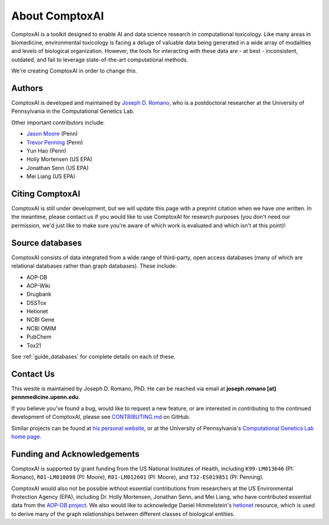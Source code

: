 .. _about:

About ComptoxAI
===============

ComptoxAI is a toolkit designed to enable AI and data science research in
computational toxicology. Like many areas in biomedicine, environmental
toxicology is facing a deluge of valuable data being generated in a wide array
of modalities and levels of biological organization. However, the tools for
interacting with these data are - at best - inconsistent, outdated, and fail to
leverage state-of-the-art computational methods.

We're creating ComptoxAI in order to change this.

Authors
-------

ComptoxAI is developed and maintained by `Joseph D. Romano <https://jdr.bio>`_, who is a
postdoctoral researcher at the University of Pennsylvania in the Computational
Genetics Lab.

Other important contributors include:

- `Jason Moore <https://www.med.upenn.edu/apps/faculty/index.php/g275/p8803452>`_ (Penn)
- `Trevor Penning <https://www.med.upenn.edu/apps/faculty/index.php/g275/p12620>`_ (Penn)
- Yun Hao (Penn)
- Holly Mortensen (US EPA)
- Jonathan Senn (US EPA)
- Mei Liang (US EPA)

Citing ComptoxAI
----------------

ComptoxAI is still under development, but we will update this page with a
preprint citation when we have one written. In the meantime, please contact us
if you would like to use ComptoxAI for research purposes (you don't need our
permission, we'd just like to make sure you're aware of which work is evaluated
and which isn't at this point)!

Source databases
----------------

ComptoxAI consists of data integrated from a wide range of third-party, open
access databases (many of which are relational databases rather than graph
databases). These include:

- AOP-DB
- AOP-Wiki
- Drugbank
- DSSTox
- Hetionet
- NCBI Gene
- NCBI OMIM
- PubChem
- Tox21

See :ref:`guide_databases` for complete details on each of these.

Contact Us
----------

This wesite is maintained by Joseph D. Romano, PhD. He can be reached via email
at **joseph.romano [at] pennmedicine.upenn.edu**.

If you believe you've found a bug, would like to request a new feature, or are
interested in contributing to the continued development of ComptoxAI, please
see `CONTRIBUTING.md
<https://github.com/jdromano2/comptox_ai/blob/master/CONTRIBUTING.md>`_ on
GitHub.

Similar projects can be found at `his personal website
<http://jdr.bio>`_, or at the University of Pennsylvania's `Computational
Genetics Lab home page <http://epistasis.org>`_.

Funding and Acknowledgements
----------------------------

ComptoxAI is supported by grant funding from the US National Institutes of
Health, including ``K99-LM013646`` (PI: Romano), ``R01-LM010098`` (PI: Moore), 
``R01-LM012601`` (PI: Moore), and ``T32-ES019851`` (PI: Penning).

ComptoxAI would also not be possible without essential contributions from
researchers at the US Environmental Protection Agency (EPA), including Dr.
Holly Mortensen, Jonathan Senn, and Mei Liang, who have contributed essential data from the `AOP-DB project <https://www.nature.com/articles/s41597-021-00962-3>`_.
We also would like to acknowledge Daniel Himmelstein's
`hetionet <https://het.io>`_ resource, which is used to derive many of the
graph relationships between different classes of biological entities.
